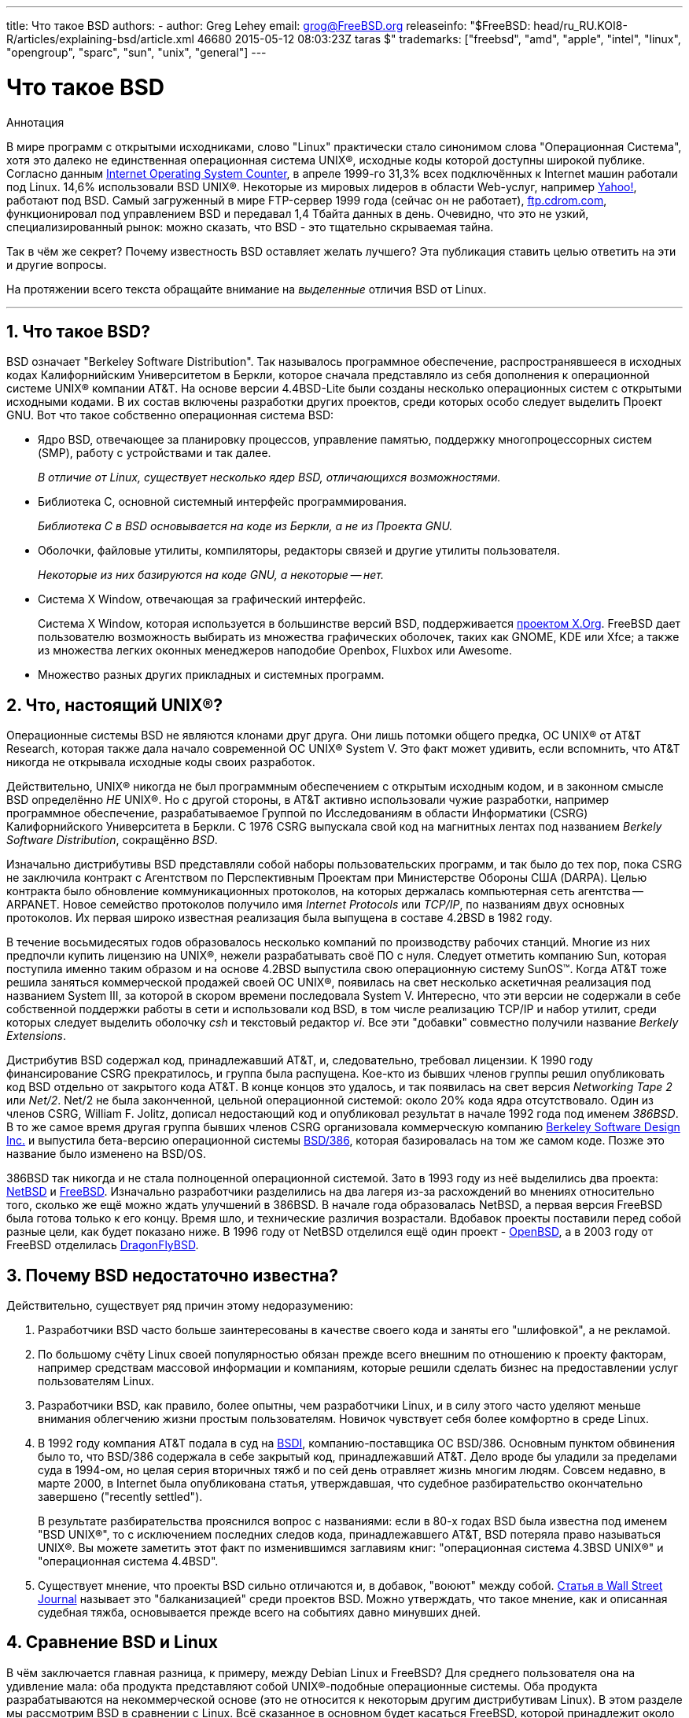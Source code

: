 ---
title: Что такое BSD
authors:
  - author: Greg Lehey
    email: grog@FreeBSD.org
releaseinfo: "$FreeBSD: head/ru_RU.KOI8-R/articles/explaining-bsd/article.xml 46680 2015-05-12 08:03:23Z taras $" 
trademarks: ["freebsd", "amd", "apple", "intel", "linux", "opengroup", "sparc", "sun", "unix", "general"]
---

= Что такое BSD
:doctype: article
:toc: macro
:toclevels: 1
:icons: font
:sectnums:
:sectnumlevels: 6
:source-highlighter: rouge
:experimental:
:toc-title: Содержание
:part-signifier: Часть
:chapter-signifier: Глава
:appendix-caption: Приложение
:table-caption: Таблица
:figure-caption: Рисунок
:example-caption: Пример

[.abstract-title]
Аннотация

В мире программ с открытыми исходниками, слово "Linux" практически стало синонимом слова "Операционная Система", хотя это далеко не единственная операционная система UNIX(R), исходные коды которой доступны широкой публике. Согласно данным http://www.leb.net/hzo/ioscount/data/r.9904.txt[Internet Operating System Counter], в апреле 1999-го 31,3% всех подключённых к Internet машин работали под Linux. 14,6% использовали BSD UNIX(R). Некоторые из мировых лидеров в области Web-услуг, например http://www.yahoo.com/[Yahoo!], работают под BSD. Самый загруженный в мире FTP-сервер 1999 года (сейчас он не работает), link:ftp://ftp.cdrom.com/[ftp.cdrom.com], функционировал под управлением BSD и передавал 1,4 Тбайта данных в день. Очевидно, что это не узкий, специализированный рынок: можно сказать, что BSD - это тщательно скрываемая тайна.

Так в чём же секрет? Почему известность BSD оставляет желать лучшего? Эта публикация ставить целью ответить на эти и другие вопросы.

На протяжении всего текста обращайте внимание на _выделенные_ отличия BSD от Linux.

'''

toc::[]

[[what-is-bsd]]
== Что такое BSD?

BSD означает "Berkeley Software Distribution". Так называлось программное обеспечение, распространявшееся в исходных кодах Калифорнийским Университетом в Беркли, которое сначала представляло из себя дополнения к операционной системе UNIX(R) компании AT&T. На основе версии 4.4BSD-Lite были созданы несколько операционных систем с открытыми исходными кодами. В их состав включены разработки других проектов, среди которых особо следует выделить Проект GNU. Вот что такое собственно операционная система BSD:

* Ядро BSD, отвечающее за планировку процессов, управление памятью, поддержку многопроцессорных систем (SMP), работу с устройствами и так далее.
+ 
__В отличие от Linux, существует несколько ядер BSD, отличающихся возможностями.__
* Библиотека C, основной системный интерфейс программирования.
+ 
__Библиотека C в BSD основывается на коде из Беркли, а не из Проекта GNU.__
* Оболочки, файловые утилиты, компиляторы, редакторы связей и другие утилиты пользователя.
+ 
__Некоторые из них базируются на коде GNU, а некоторые -- нет.__
* Система X Window, отвечающая за графический интерфейс.
+ 
Система X Window, которая используется в большинстве версий BSD, поддерживается http://www.X.org/[проектом X.Org]. FreeBSD дает пользователю возможность выбирать из множества графических оболочек, таких как GNOME, KDE или Xfce; а также из множества легких оконных менеджеров наподобие Openbox, Fluxbox или Awesome.
* Множество разных других прикладных и системных программ.

[[what-a-real-unix]]
== Что, настоящий UNIX(R)?

Операционные системы BSD не являются клонами друг друга. Они лишь потомки общего предка, ОС UNIX(R) от AT&T Research, которая также дала начало современной ОС UNIX(R) System V. Это факт может удивить, если вспомнить, что AT&T никогда не открывала исходные коды своих разработок.

Действительно, UNIX(R) никогда не был программным обеспечением с открытым исходным кодом, и в законном смысле BSD определённо _НЕ_ UNIX(R). Но с другой стороны, в AT&T активно использовали чужие разработки, например программное обеспечение, разрабатываемое Группой по Исследованиям в области Информатики (CSRG) Калифорнийского Университета в Беркли. С 1976 CSRG выпускала свой код на магнитных лентах под названием __Berkely Software Distribution__, сокращённо __BSD__.

Изначально дистрибутивы BSD представляли собой наборы пользовательских программ, и так было до тех пор, пока CSRG не заключила контракт с Агентством по Перспективным Проектам при Министерстве Обороны США (DARPA). Целью контракта было обновление коммуникационных протоколов, на которых держалась компьютерная сеть агентства -- ARPANET. Новое семейство протоколов получило имя _Internet Protocols_ или __TCP/IP__, по названиям двух основных протоколов. Их первая широко известная реализация была выпущена в составе 4.2BSD в 1982 году.

В течение восьмидесятых годов образовалось несколько компаний по производству рабочих станций. Многие из них предпочли купить лицензию на UNIX(R), нежели разрабатывать своё ПО с нуля. Следует отметить компанию Sun, которая поступила именно таким образом и на основе 4.2BSD выпустила свою операционную систему SunOS(TM). Когда AT&T тоже решила заняться коммерческой продажей своей ОС UNIX(R), появилась на свет несколько аскетичная реализация под названием System III, за которой в скором времени последовала System V. Интересно, что эти версии не содержали в себе собственной поддержки работы в сети и использовали код BSD, в том числе реализацию TCP/IP и набор утилит, среди которых следует выделить оболочку _csh_ и текстовый редактор __vi__. Все эти "добавки" совместно получили название __Berkely Extensions__.

Дистрибутив BSD содержал код, принадлежавший AT&T, и, следовательно, требовал лицензии. К 1990 году финансирование CSRG прекратилось, и группа была распущена. Кое-кто из бывших членов группы решил опубликовать код BSD отдельно от закрытого кода AT&T. В концe концов это удалось, и так появилась на свет версия _Networking Tape 2_ или __Net/2__. Net/2 не была законченной, цельной операционной системой: около 20% кода ядра отсутствовало. Один из членов CSRG, William F. Jolitz, дописал недостающий код и опубликовал результат в начале 1992 года под именем __386BSD__. В то же самое время другая группа бывших членов CSRG организовала коммерческую компанию http://www.bsdi.com/[Berkeley Software Design Inc.] и выпустила бета-версию операционной системы http://www.bsdi.com/[BSD/386], которая базировалась на том же самом коде. Позже это название было изменено на BSD/OS.

386BSD так никогда и не стала полноценной операционной системой. Зато в 1993 году из неё выделились два проекта: http://www.NetBSD.org/[NetBSD] и link:https://www.FreeBSD.org/[FreeBSD]. Изначально разработчики разделились на два лагеря из-за расхождений во мнениях относительно того, сколько же ещё можно ждать улучшений в 386BSD. В начале года образовалась NetBSD, а первая версия FreeBSD была готова только к его концу. Время шло, и технические различия возрастали. Вдобавок проекты поставили перед собой разные цели, как будет показано ниже. В 1996 году от NetBSD отделился ещё один проект - http://www.OpenBSD.org/[OpenBSD], а в 2003 году от FreeBSD отделилась http://www.dragonflybsd.org/[DragonFlyBSD].

[[why-is-bsd-not-better-known]]
== Почему BSD недостаточно известна?

Действительно, существует ряд причин этому недоразумению:

. Разработчики BSD часто больше заинтересованы в качестве своего кода и заняты его "шлифовкой", а не рекламой.
. По большому счёту Linux своей популярностью обязан прежде всего внешним по отношению к проекту факторам, например средствам массовой информации и компаниям, которые решили сделать бизнес на предоставлении услуг пользователям Linux.
. Разработчики BSD, как правило, более опытны, чем разработчики Linux, и в силу этого часто уделяют меньше внимания облегчению жизни простым пользователям. Новичок чувствует себя более комфортно в среде Linux.
. В 1992 году компания AT&T подала в суд на http://www.bsdi.com/[BSDI], компанию-поставщика ОС BSD/386. Основным пунктом обвинения было то, что BSD/386 содержала в себе закрытый код, принадлежавший AT&T. Дело вроде бы уладили за пределами суда в 1994-ом, но целая серия вторичных тяжб и по сей день отравляет жизнь многим людям. Совсем недавно, в марте 2000, в Internet была опубликована статья, утверждавшая, что судебное разбирательство окончательно завершено ("recently settled").
+ 
В результате разбирательства прояснился вопрос с названиями: если в 80-х годах BSD была известна под именем "BSD UNIX(R)", то с исключением последних следов кода, принадлежавшего AT&T, BSD потеряла право называться UNIX(R). Вы можете заметить этот факт по изменившимся заглавиям книг: "операционная система 4.3BSD UNIX(R)" и "операционная система 4.4BSD".
. Существует мнение, что проекты BSD сильно отличаются и, в добавок, "воюют" между собой. http://interactive.wsj.com/bin/login?Tag=/&URI=/archive/retrieve.cgi%253Fid%253DSB952470579348918651.djm&[Статья в Wall Street Journal] называет это "балканизацией" среди проектов BSD. Можно утверждать, что такое мнение, как и описанная судебная тяжба, основывается прежде всего на событиях давно минувших дней.

[[compairing-bsd-and-linux]]
== Сравнение BSD и Linux

В чём заключается главная разница, к примеру, между Debian Linux и FreeBSD? Для среднего пользователя она на удивление мала: оба продукта представляют собой UNIX(R)-подобные операционные системы. Оба продукта разрабатываются на некоммерческой основе (это не относится к некоторым другим дистрибутивам Linux). В этом разделе мы рассмотрим BSD в сравнении с Linux. Всё сказанное в основном будет касаться FreeBSD, которой принадлежит около 80% всех инсталляций BSD в мире, хотя отличия от NetBSD, OpenBSD и DragonFlyBSD в рамках предмета данной статьи незначительны.

=== Кому принадлежит BSD?

Нельзя сказать, что какой-то конкретный человек или корпорация владеет BSD. Разработка и распространение ведутся группой высококвалифицированных и преданных проекту специалистов со всего мира. Некоторые компоненты BSD представляют собой отдельные проекты с открытым кодом со своими законами и коллективами разработчиков.

=== Как выглядит процесс разработки и обновления BSD?

Ядра BSD используют Open Source модель разработки. Каждый проект поддерживает публично доступное _дерево исходников_ с помощью http://www.cvshome.org/[Concurrent Versions System] (CVS). Это дерево содержит абсолютно весь исходный код проекта, а также документацию и вспомогательные файлы. CVS позволяет пользователям получить копию дерева любой версии системы.

Огромное число людей со всего мира участвуют в совершенствовании BSD. Все они разделены на три группы:

* _Контрибуторы_ пишут код или документацию. Они не могут добавлять или изменять код непосредственно в дереве исходников проекта. Это привилегия особым образом зарегистрированных разработчиков, или __коммиттеров (committers)__, которые просматривают и тестируют присылаемый им код и включают его в дерево.
* _Коммиттеры_ являются разработчиками, которые имеют доступ на запись в дерево исходных кодов проекта. Чтобы стать коммиттером, человек должен проявить себя в той области, в которой он хочет работать.
+ 
Каждый коммиттер по своему собственному усмотрению решает, нужно ли ему подтверждение правильности планируемых изменений от других разработчиков или нет. В общем случае опытный коммиттер может вносить очевидно выгодные изменения ни с кем не советуясь. К примеру, коммиттер проекта документации может исправлять опечатки или грамматические ошибки в документах без предварительного согласования. Напротив, далеко идущие или просто сложные изменения настоятельно рекомендуется представлять к обсуждению перед окончательным внесением в дерево. Бывают крайние случаи, когда член Core Team, выполняющий функцию архитектора проекта, может санкционировать немедленную отмену или _откат_ каких-то изменений в дереве. Все коммиттеры обязательно получают уведомление о каждом изменении в дереве по электронной почте, так что их невозможно сохранить в тайне.
* _Правление_ (Core Team). В проектах FreeBSD и NetBSD имеются управляющие советы, которые занимаются координационной деятельностью. Их роль, права и обязанности не всегда чётко определены. Необязательно (хотя в порядке вещей) быть коммиттером для того, чтобы входить в состав Core Team. Правила, которым следует Core Team, различаются между проектами, но в общем случае члены Core Team определяют общее направление развития системы в большей степени, чем все остальные разработчики.

Такое положение вещей отличается от принятого в Linux:

. Не существует человека, который бы контролировал содержимое системы. На практике значение этого отличия оказывается переоценённым, так как Ведущий Архитектор может всегда потребовать откат изменений. Ко всему прочему, в проекте Linux на современном этапе изменения в код вносятся тоже не одним, а несколькими людьми.
. С другой стороны, _существует_ центральное хранилище (repository), откуда можно получить полный код всей системы, причём как современных, так и предыдущих версий.
. Проекты BSD являются цельными "Операционными Системами", а не просто ядрами. Это различие тоже иногда переоценивают: ни BSD, ни Linux не представляют ценности без приложений, а они порой одни и те же в обеих средах.
. В результате формализованной процедуры поддержки единого дерева исходников в CVS процесс разработки BSD является полностью открытым, и мы получаем возможность доступа к любой версии системы по номеру или по дате. CVS также очень хорошо подходит для последовательных изменений в коде: к примеру, хранилище кода FreeBSD обновляется около ста раз за день, и большинство этих изменений весьма малы и незначительны в отдельности друг от друга.

=== Версии BSD

FreeBSD, NetBSD и OpenBSD предоставляет миру три различных варианта системы. Как и в Linux, версиям присваиваются номера, например 1.4.1 или 3.5. В добавок, номер версии имеет суффикс -- обозначение варианта, которое указывает на цели той или иной версии.

. Версия для разработчиков носит название _CURRENT_. FreeBSD присваивает ей и номер, например FreeBSD 5.0-CURRENT. NetBSD использует чуть-чуть другую схему наименований и добавляет к номеру однобуквенный суффикс, обозначающий изменения во внутренних интерфейсах. Пример: NetBSD 1.4.3G. OpenBSD не нумерует разрабатываемую версию ("OpenBSD-current"). Все новые разработки производятся именно на этой "ветке" (branch) системы.
. Через определённые интервалы от 3 до 6 месяцев проект выпускает версию _RELEASE_, которая распространяется на CD-ROM и доступна для скачивания с серверов FTP. Примерами таких версий могут служить OpenBSD 2.6-RELEASE и NetBSD 1.4-RELEASE. Этот вариант предназначен для конечных пользователей. NetBSD также предоставляет так называемые __исправленные релизы (patch releases)__, обозначаемые третьей цифрой в номере, например NetBSD 1.4.2.
. По мере обнаружения ошибок в версии RELEASE необходимые исправления вносятся в дерево CVS. Получающаяся система в проекте FreeBSD носит название _STABLE_, а в NetBSD и OpenBSD продолжает называться RELEASE. Некоторые мелкие улучшения тоже иногда вносятся в эту версию после продолжительного периода тестирования в CURRENT.

_Linux, напротив, поддерживает два различных дерева исходников, которые называются соответственно стабильной версией и версией для разработчиков. Стабильные версии имеют чётный вторичный номер, например 2.0, 2.2 или 2.4. Версии для разработчиков используют нечётные номера, такие как 2.1, 2.3 или 2.5. Во обоих случаях, к двойному номеру версии добавляется ещё одно число, указывающее на конкретный релиз. Стоит также отметить, что каждый поставщик предоставляет свой собственный вариант пользовательских программ (userland), так что имя дистрибутива тоже имеет значение. Естественно, что поставщики нумеруют свои изделия каждый по-своему, и, таким образом, мы получаем что-то вроде "TurboLinux 6.0 с ядром 2.2.14"._

=== Какие существуют варианты BSD?

В отличие от многочисленных дистрибутивов Linux, в мире существует лишь четыре крупных BSD проекта с открытыми исходными кодами. Каждый из них поддерживает своё собственное дерево исходников и своё собственное ядро. На практике однако оказывается, что пользовательские части (userland) различных BSD отличаются гораздо меньше, чем у разных дистрибутивов Linux.

Цели каждого из проектов не поддаются чёткой формулировке. Различия между ними весьма субъективны. В основном,

* проект FreeBSD нацелен на повышение производительности и простоту в использовании конечными пользователями. FreeBSD очень ценят в среде web-хостеров. Эта ОС работает на link:https://www.FreeBSD.org/platforms/[нескольких аппаратных платформах], число пользователей FreeBSD значительно превышает число пользователей других проектов.
* проект NetBSD ставит целью максимальную мобильность (или переносимость) кода: девиз "конечно NetBSD работает на этом". NetBSD поддерживает машины от крошечных палмтопов до огромных серверов и использовалась NASA в космических миссиях. Это хороший выбор для старой не-Intel(R) аппаратуры.
* проект OpenBSD нацелен на безопасность и "чистоту" кода. С помощью комбинирования концепций открытых исходников и скрупулёзного анализа кода проект демонстрирует чудеса корректности работы системы. В силу названных причин совершенно естественно, что OpenBSD выбирают организации, для которых очень важна защита информации, например банки, фондовые биржи и различные департаменты правительства США. Также как и NetBSD, проект поддерживает целый ряд аппаратных платформ.
* Целью DragonFlyBSD является достижение высокой производительности и масштабируемости в любой ситуации-как для одиночных однопроцессорных, так и крупных кластерных систем. DragonFlyBSD ставит перед собой несколько долгосрочных технических задач, но основной упор делается на создание инфраструктуры для работы с SMP, которая была бы проста для понимания, поддержки и ведения в ней разработок.

Следует упомянуть ещё две операционных системы BSD UNIX(R), которые не предоставляют публичного доступа к своим исходным кодам. Это BSD/OS компании BSDI и Mac OS(R) X компании Apple.

* BSD/OS являлась самым старым из потомков 4.4BSD. Исходный код был недоступен широкой публике, хотя лицензия на него стоила относительно немного. BSD/OS во многом похожа на FreeBSD. Через два года после поглощения BSDi компанией Wind River Systems, BSD/OS перестала существовать как отдельный продукт. Поддержку и исходный код ещё можно получить у Wind River, но все новые разработки сосредоточены на встраиваемой операционной системой VxWorks.
* http://www.apple.com/macosx/server/[Mac OS(R) X] - это самая последняя версия операционной системы для линейки компьютеров Apple(R) Mac(R). Ядро этой операционной системы, http://developer.apple.com/darwin/[Darwin], построенное на коде BSD, доступно в виде полностью функциональной операционной системы с открытым кодом для компьютеров архитектур x86 и PPC. Однако код графической системы Aqua/Quartz и многих других проприетарных компонентов Mac OS(R) X остаётся закрытым. Несколько разработчиков Darwin являются также коммиттерами FreeBSD и наоборот.

=== В чём отличие между лицензией BSD и Общественной Лицензией GNU (GPL)?

Linux распространяется на условиях лицензии http://www.fsf.org/copyleft/gpl.html[GNU General Public License] (GPL), русский перевод которой тоже http://www.gnu.org/copyleft/copyleft.ru.html[существует]. Эта лицензия имеет целью уничтожить программное обеспечение с закрытым исходным кодом. В частности, любое ПО, базирующееся на продукте, выпущенном на условиях лицензии GPL, тоже должно поставляться с исходными кодами по первому требованию. http://www.opensource.org/licenses/bsd-license.html[Лицензия BSD] не накладывает таких жёстких ограничений: разрешается распространение программного обеспечения в двоичном виде (binary-only). Этот факт привлекает разработчиков встроенных (embedded) приложений.

=== Что ещё следует знать?

То обстоятельство, что приложений для BSD существует меньше, чем для Linux, вынудило разработчиков BSD позаботиться о создании дополнительной совместимости с Linux, которая позволяет запускать программы для Linux на компьютере, работающем под BSD. Программный пакет, обеспечивающий совместимость, включает в себя как ядерную реализацию системных вызовов Linux, так и разнообразные файлы, необходимые программам, скомпилированным для Linux, например библиотеку C. Разница в скорости выполнения Linux-приложений на машине с Linux и на такой же машине с BSD незаметна.

Принцип "вся система от одного поставщика", используемый в BSD, приводит к упрощению процедур обновления системы по сравнению с многими дистрибутивами Linux. BSD предоставляет специальные модули совместимости с устаревшими версиями системных библиотек, и таким образом делает возможным запуск откомпилированных несколько лет назад программ на обновлённой системе.

=== Что же выбрать, BSD или Linux?

Во что выливается всё вышесказанное на практике? Кому предназначена BSD, и кому -- Linux?

Это действительно очень сложный вопрос. Приведём несколько советов, которые призваны помочь Вам с выбором:

* "Не тронь, пока работает": если Вы уже успешно используете какую-нибудь Open Source ОС, и она Вас устраивает, то пожалуй не стоит ничего менять.
* Системы BSD, в особенности FreeBSD, могут демонстрировать большую по сравнению с Linux производительность. Но это вовсе не универсальное правило. Во многих случаях эта разница не заметна, если вообще есть. Иногда Linux может работать лучше, чем FreeBSD.
* В общем случае, у систем BSD очень хорошая репутация, когда дело касается надёжности. Это, в основном, связано с более "зрелой" базой исходных кодов.
* BSD проекты имеют более лучшую репутацию за качество и полноту документации. Различные проекты документирования ставят своей целью предоставлять активно изменяющуюся документацию, в том числе и на нескольких языках и покрывающую все аспекты системы.
* Лицензия BSD иногда может быть более привлекательной, нежели GPL.
* В BSD может работать большинство исполнимых файлов Linux, однако в Linux выполнимые файлы BSD запускаться не будут. Во многих реализациях BSD могут также выполняться двоичные файл и других UNIX(R)-подобных систем. Таким образом, BSD может предложить более простой способ перехода с других систем, чем Linux.

=== Кто предоставляет техническую поддержку, обслуживание и обучение для систем BSD?

BSDi / http://www.freebsdmall.com[FreeBSD Mall, Inc.] уже около десяти лет предлагает контракты на поддержку FreeBSD.

Кроме того, каждый из проектов постоянно обновляет список консультантов, которые оказывают поддержку за отдельную плату: link:https://www.FreeBSD.org/commercial/consult_bycat/[FreeBSD], http://www.NetBSD.org/gallery/consultants.html[NetBSD] и http://www.OpenBSD.org/support.html[OpenBSD].
